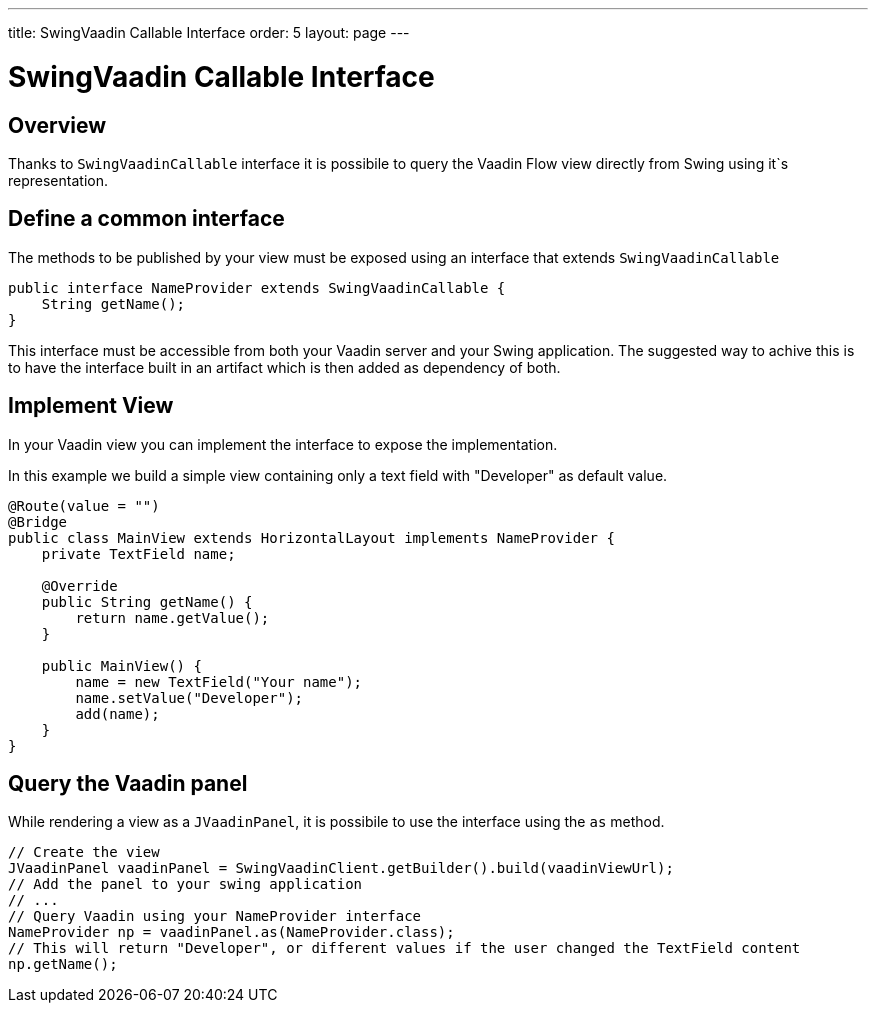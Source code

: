 ---
title: SwingVaadin Callable Interface
order: 5
layout: page
---

= SwingVaadin Callable Interface

== Overview

Thanks to `SwingVaadinCallable` interface it is possibile to query the Vaadin Flow view directly from Swing using it`s representation.


== Define a common interface

The methods to be published by your view must be exposed using an interface that extends `SwingVaadinCallable`

[source,java]
----
public interface NameProvider extends SwingVaadinCallable {
    String getName();
}
----

This interface must be accessible from both your Vaadin server and your Swing application.
The suggested way to achive this is to have the interface built in an artifact which is then added as dependency of both.


== Implement View

In your Vaadin view you can implement the interface to expose the implementation.

In this example we build a simple view containing only a text field with "Developer" as default value.

[source,java]
----
@Route(value = "")
@Bridge
public class MainView extends HorizontalLayout implements NameProvider {
    private TextField name;
    
    @Override
    public String getName() {
        return name.getValue();
    }

    public MainView() {
        name = new TextField("Your name");
        name.setValue("Developer");
        add(name);
    }
}
----

== Query the Vaadin panel

While rendering a view as a `JVaadinPanel`, it is possibile to use the interface using the `as` method.

[source,java]
----
// Create the view
JVaadinPanel vaadinPanel = SwingVaadinClient.getBuilder().build(vaadinViewUrl);
// Add the panel to your swing application
// ...
// Query Vaadin using your NameProvider interface
NameProvider np = vaadinPanel.as(NameProvider.class);
// This will return "Developer", or different values if the user changed the TextField content
np.getName();
----

